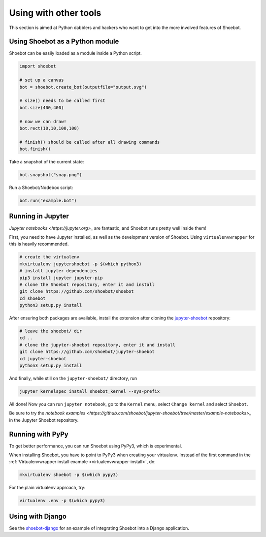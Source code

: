 Using with other tools
======================

This section is aimed at Python dabblers and hackers who want to get into the
more involved features of Shoebot.

Using Shoebot as a Python module
--------------------------------

Shoebot can be easily loaded as a module inside a Python script.

.. code-block:: python

    import shoebot

    # set up a canvas
    bot = shoebot.create_bot(outputfile="output.svg")

    # size() needs to be called first
    bot.size(400,400)

    # now we can draw!
    bot.rect(10,10,100,100)

    # finish() should be called after all drawing commands
    bot.finish()

Take a snapshot of the current state:

.. code-block:: python

    bot.snapshot("snap.png")

Run a Shoebot/Nodebox script:

.. code-block:: python

    bot.run("example.bot")


Running in Jupyter
------------------

`Jupyter notebooks <https://jupyter.org>_` are fantastic, and Shoebot runs
pretty well inside them!

First, you need to have Jupyter installed, as well as the development version
of Shoebot. Using ``virtualenvwrapper`` for this is heavily recommended.

.. code-block:: bash

    # create the virtualenv
    mkvirtualenv jupytershoebot -p $(which python3)
    # install jupyter dependencies
    pip3 install jupyter jupyter-pip
    # clone the Shoebot repository, enter it and install
    git clone https://github.com/shoebot/shoebot
    cd shoebot
    python3 setup.py install

After ensuring both packages are available, install the extension after cloning
the `jupyter-shoebot <https://github.com/shoebot/jupyter-shoebot/>`_ repository:

.. code-block:: bash

    # leave the shoebot/ dir
    cd ..
    # clone the jupyter-shoebot repository, enter it and install
    git clone https://github.com/shoebot/jupyter-shoebot
    cd jupyter-shoebot
    python3 setup.py install

And finally, while still on the ``jupyter-shoebot/`` directory, run

.. code-block:: bash

    jupyter kernelspec install shoebot_kernel --sys-prefix

All done! Now you can run ``jupyter notebook``, go to the ``Kernel`` menu, select
``Change kernel`` and select ``Shoebot``.

Be sure to try the `notebook examples
<https://github.com/shoebot/jupyter-shoebot/tree/master/example-notebooks>_` in
the Jupyter Shoebot repository.


Running with PyPy
-----------------

To get better performance, you can run Shoebot using PyPy3, which is experimental.

When installing Shoebot, you have to point to PyPy3 when creating your virtualenv. Instead of the first command in the :ref:`Virtualenvwrapper install example <virtualenvwrapper-install>`, do:

.. code:: bash

    mkvirtualenv shoebot -p $(which pypy3)

For the plain virtualenv approach, try:

.. code:: bash

    virtualenv .env -p $(which pypy3)


Using with Django
-----------------

See the `shoebot-django <https://github.com/stuaxo/shoebot-django>`_ for an example of integrating Shoebot into a Django application.
